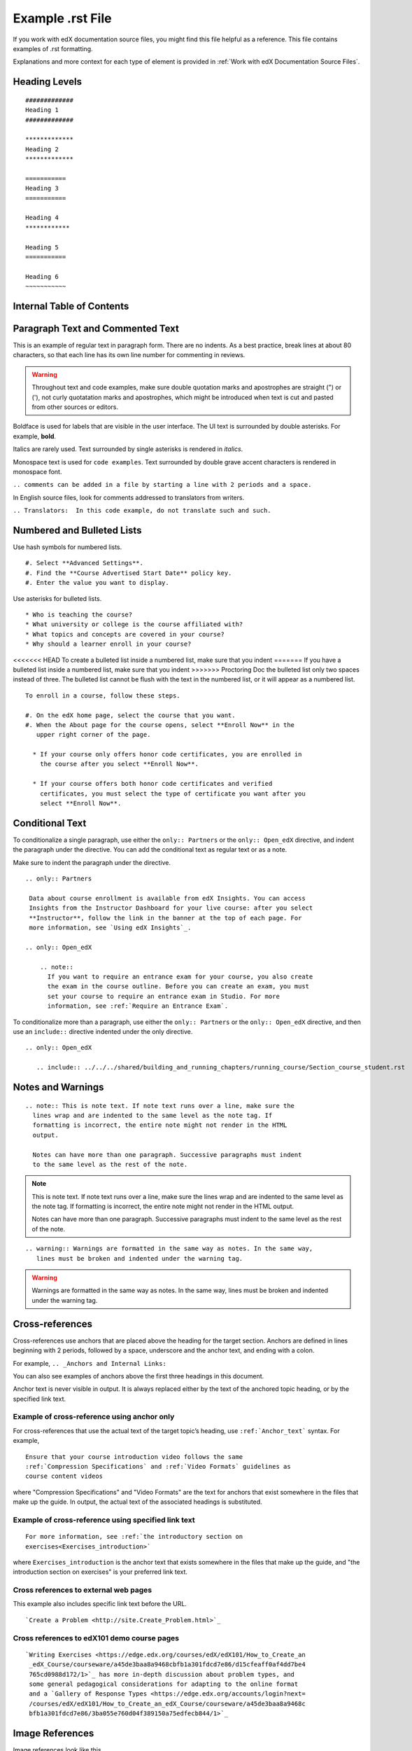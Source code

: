 .. _Anchor For ExampleRSTFile:

#################
Example .rst File
#################

If you work with edX documentation source files, you might find this file
helpful as a reference. This file contains examples of .rst formatting.

Explanations and more context for each type of element is provided in
:ref:`Work with edX Documentation Source Files`.

***************
Heading Levels
***************

::

 #############
 Heading 1 
 #############

 *************
 Heading 2
 *************

 ===========
 Heading 3 
 ===========

 Heading 4
 ************

 Heading 5
 ===========

 Heading 6
 ~~~~~~~~~~~

***************************
Internal Table of Contents
***************************

.. contents:: 
  :local:
  :depth: 1

************************************************
Paragraph Text and Commented Text
************************************************

This is an example of regular text in paragraph form. There are no indents. As
a best practice, break lines at about 80 characters, so that each line has its
own line number for commenting in reviews. 

.. warning:: Throughout text and code examples, make sure double quotation
   marks and apostrophes are straight (") or ('), not curly quotatation marks
   and apostrophes, which might be introduced when text is cut and pasted from
   other sources or editors.

Boldface is used for labels that are visible in the user interface. The UI
text is surrounded by double asterisks. For example, **bold**.

Italics are rarely used. Text surrounded by single asterisks is rendered in
*italics*.

Monospace text is used for ``code examples``. Text surrounded by double grave
accent characters is rendered in monospace font. 

``.. comments can be added in a file by starting a line with 2 periods and a space.``

In English source files, look for comments addressed to translators from writers.

``.. Translators:  In this code example, do not translate such and such.``


***************************************
Numbered and Bulleted Lists
***************************************

Use hash symbols for numbered lists.
::

#. Select **Advanced Settings**.
#. Find the **Course Advertised Start Date** policy key.   
#. Enter the value you want to display. 


Use asterisks for bulleted lists.
::

* Who is teaching the course?
* What university or college is the course affiliated with?
* What topics and concepts are covered in your course?
* Why should a learner enroll in your course?

<<<<<<< HEAD
To create a bulleted list inside a numbered list, make sure that you indent
=======
If you have a bulleted list inside a numbered list, make sure that you indent
>>>>>>> Proctoring Doc
the bulleted list only two spaces instead of three. The bulleted list cannot
be flush with the text in the numbered list, or it will appear as a numbered
list.

::

  To enroll in a course, follow these steps.

  #. On the edX home page, select the course that you want.
  #. When the About page for the course opens, select **Enroll Now** in the
     upper right corner of the page.

    * If your course only offers honor code certificates, you are enrolled in
      the course after you select **Enroll Now**.

    * If your course offers both honor code certificates and verified
      certificates, you must select the type of certificate you want after you
      select **Enroll Now**.

***************************************
Conditional Text
***************************************

To conditionalize a single paragraph, use either the ``only:: Partners`` or
the ``only:: Open_edX`` directive, and indent the paragraph under the
directive. You can add the conditional text as regular text or as a note. 

Make sure to indent the paragraph under the directive.

::

  .. only:: Partners

   Data about course enrollment is available from edX Insights. You can access
   Insights from the Instructor Dashboard for your live course: after you select
   **Instructor**, follow the link in the banner at the top of each page. For
   more information, see `Using edX Insights`_.
   
  .. only:: Open_edX

      .. note::
        If you want to require an entrance exam for your course, you also create
        the exam in the course outline. Before you can create an exam, you must
        set your course to require an entrance exam in Studio. For more
        information, see :ref:`Require an Entrance Exam`.

To conditionalize more than a paragraph, use either the ``only:: Partners`` or
the ``only:: Open_edX`` directive, and then use an ``include::`` directive
indented under the only directive.

::

  .. only:: Open_edX

     .. include:: ../../../shared/building_and_running_chapters/running_course/Section_course_student.rst



*********************************
Notes and Warnings
*********************************

::

  .. note:: This is note text. If note text runs over a line, make sure the
    lines wrap and are indented to the same level as the note tag. If
    formatting is incorrect, the entire note might not render in the HTML
    output.
    
    Notes can have more than one paragraph. Successive paragraphs must indent
    to the same level as the rest of the note. 

.. note:: This is note text. If note text runs over a line, make sure the
   lines wrap and are indented to the same level as the note tag. If
   formatting is incorrect, the entire note might not render in the HTML
   output.

   Notes can have more than one paragraph. Successive paragraphs must indent
   to the same level as the rest of the note.


::

  .. warning:: Warnings are formatted in the same way as notes. In the same way,
     lines must be broken and indented under the warning tag.


.. warning:: Warnings are formatted in the same way as notes. In the same way,
   lines must be broken and indented under the warning tag.


****************************
Cross-references
****************************

Cross-references use anchors that are placed above the heading for the target
section. Anchors are defined in lines beginning with 2 periods, followed by a
space, underscore and the anchor text, and ending with a colon.

For example, ``.. _Anchors and Internal Links:``

You can also see examples of anchors above the first three headings in this document.

Anchor text is never visible in output. It is always replaced either by the
text of the anchored topic heading, or by the specified link text.

=================================================
Example of cross-reference using anchor only
=================================================

For cross-references that use the actual text of the target topic’s heading,
use ``:ref:`Anchor_text``` syntax. For example,
::

   Ensure that your course introduction video follows the same
   :ref:`Compression Specifications` and :ref:`Video Formats` guidelines as
   course content videos

where "Compression Specifications" and "Video Formats" are the text for
anchors that exist somewhere in the files that make up the guide. In output,
the actual text of the associated headings is substituted.

=======================================================
Example of cross-reference using specified link text
=======================================================

::

  For more information, see :ref:`the introductory section on
  exercises<Exercises_introduction>`

where ``Exercises_introduction`` is the anchor text that exists somewhere in
the files that make up the guide, and "the introduction section on exercises"
is your preferred link text.


============================================
Cross references to external web pages
============================================

This example also includes specific link text before the URL.
::

  `Create a Problem <http://site.Create_Problem.html>`_ 

============================================
Cross references to edX101 demo course pages
============================================

::

  `Writing Exercises <https://edge.edx.org/courses/edX/edX101/How_to_Create_an
   _edX_Course/courseware/a45de3baa8a9468cbfb1a301fdcd7e86/d15cfeaff0af4dd7be4
   765cd0988d172/1>`_ has more in-depth discussion about problem types, and
   some general pedagogical considerations for adapting to the online format
   and a `Gallery of Response Types <https://edge.edx.org/accounts/login?next=
   /courses/edX/edX101/How_to_Create_an_edX_Course/courseware/a45de3baa8a9468c
   bfb1a301fdcd7e86/3ba055e760d04f389150a75edfecb844/1>`_


****************************
Image References
****************************

Image references look like this. 
::

  .. image:: /Images/Course_Outline_LMS.png
     :width: 100
     :alt: A screen capture showing the elements of the course outline in the LMS.


Image links can include optional specifications such as height, width, or
scale. Alternative text for screen readers is required for each image. Provide
text that is useful to someone who might not be able to see the image.


.. _Examples of Tables:

************************************
Tables
************************************

Each example in this section shows the raw formatting for the table followed
by the table as it would render (if you are viewing this file as part of the
Style Guide).

======================================
Example of a table with an empty cell
======================================

The empty cell is the second column in the first row of this table. 
::
 
  .. list-table::
     :widths: 25 25 50

   * - Annotation Problem
     - 
     - Annotation problems ask students to respond to questions about a
       specific block of text. The question appears above the text when the
       student hovers the mouse over the highlighted text so that students can
       think about the question as they read.   
   * - Example Poll
     - Conditional Module
     - You can create a conditional module to control versions of content that
        groups of students see. For example, students who answer "Yes" to a
        poll question then see a different block of text from the students who
        answer "No" to that question.
   * - Example JavaScript Problem
     - Custom JavaScript
     - Custom JavaScript display and grading problems (also called *custom
       JavaScript problems* or *JS Input problems*) allow you to create a
       custom problem or tool that uses JavaScript and then add the problem or
       tool directly into Studio.

.. list-table::
   :widths: 25 25 50

   * - Annotation Problem
     - 
     - Annotation problems ask students to respond to questions about a
       specific block of text. The question appears above the text when the
       student hovers the mouse over the highlighted text so that students can
       think about the question as they read.   
   * - Example Poll
     - Conditional Module
     -  You can create a conditional module to control versions of content that
        groups of students see. For example, students who answer "Yes" to a
        poll question then see a different block of text from the students who
        answer "No" to that question.
   * - Exampel JavaScript Problem
     - Custom JavaScript
     - Custom JavaScript display and grading problems (also called *custom
       JavaScript problems* or *JS Input problems*) allow you to create a
       custom problem or tool that uses JavaScript and then add the problem or
       tool directly into Studio.       

====================================
Example of a table with a header row
====================================

::

  .. list-table::
     :widths: 15 15 70
     :header-rows: 1
 
     * - First Name
       - Last Name
       - Residence
     * - Elizabeth
       - Bennett
       - Longbourne
     * - Fitzwilliam
       - Darcy
       - Pemberley


.. list-table::
   :widths: 15 15 70
   :header-rows: 1
 
   * - First Name
     - Last Name
     - Residence
   * - Elizabeth
     - Bennett
     - Longbourne
   * - Fitzwilliam
     - Darcy
     - Pemberley       


===============================================
Example of a table with a boldface first column
===============================================

::

  .. list-table::
     :widths: 15 15 70
     :stub-columns: 1
 
     * - First Name
       - Elizabeth
       - Fitzwilliam
     * - Last Name
       - Bennett
       - Darcy
     * - Residence
       - Longboure
       - Pemberley


.. list-table::
   :widths: 15 15 70
   :stub-columns: 1
 
   * - First Name
     - Elizabeth
     - Fitzwilliam
   * - Last Name
     - Bennett
     - Darcy
   * - Residence
     - Longboure
     - Pemberley       

==============================================================
Example of a table with a cell that includes a bulleted list
==============================================================

The blank lines before and after the bulleted list are critical for the list
to render correctly.

::

  .. list-table::
     :widths: 15 15 60
     :header-rows: 1

     * - Field
       - Type
       - Details
     * - ``correct_map``
       - dict
       - For each problem ID value listed by ``answers``, provides:
       
         * ``correctness``: string; 'correct', 'incorrect'
         * ``hint``: string; Gives optional hint. Nulls allowed. 
         * ``hintmode``: string; None, 'on_request', 'always'. Nulls allowed. 
         * ``msg``: string; Gives extra message response.
         * ``npoints``: integer; Points awarded for this ``answer_id``. Nulls allowed.
         * ``queuestate``: dict; None when not queued, else ``{key:'', time:''}``
           where ``key`` is a secret string dump of a DateTime object in the form
           '%Y%m%d%H%M%S'. Nulls allowed. 

     * - ``grade``
       - integer
       - Current grade value. 
     * - ``max_grade``
       - integer
       - Maximum possible grade value.


.. list-table::
   :widths: 15 15 60
   :header-rows: 1

   * - Field
     - Type
     - Details
   * - ``correct_map``
     - dict
     - For each problem ID value listed by ``answers``, provides:
       
       * ``correctness``: string; 'correct', 'incorrect'
       * ``hint``: string; Gives optional hint. Nulls allowed. 
       * ``hintmode``: string; None, 'on_request', 'always'. Nulls allowed. 
       * ``msg``: string; Gives extra message response.
       * ``npoints``: integer; Points awarded for this ``answer_id``. Nulls allowed.
       * ``queuestate``: dict; None when not queued, else ``{key:'', time:''}``
         where ``key`` is a secret string dump of a DateTime object in the form
         '%Y%m%d%H%M%S'. Nulls allowed. 

   * - ``grade``
     - integer
     - Current grade value. 
   * - ``max_grade``
     - integer
     - Maximum possible grade value.


*****************
Code Formatting
*****************

===========
Inline code
===========

In inline text, any text can be formatted as code (monospace font) by
enclosing the selection within a pair of double "grave accent" characters (`).
For example, ````these words```` are formatted in a monospace font when the
documentation is output as PDF or HTML.

===========
Code blocks
===========


To set text in a code block, end the previous paragaph with 2 colons, leave
one line before the intended code block, and make sure the code block is
indented beyond the first colon. 
::

 For example, this is the introductory paragraph
 ::

  <p>and this is the code block following.</p>


Alternatively, use the code-block tag. Optionally, indicate the type of code
after the 2 colons in the tag, which results in the tags within the code block
being displayed in different colors.
::
  
 .. code-block:: xml

          <problem>
              <annotationresponse>
                  <annotationinput>
                    <text>PLACEHOLDER: Text of annotation</text>
                      <comment>PLACEHOLDER: Text of question</comment>
                      <comment_prompt>PLACEHOLDER: Type your response below:</comment_prompt>
                      <tag_prompt>PLACEHOLDER: In your response to this question, which tag below 
                      do you choose?</tag_prompt>
                    <options>
                      <option choice="incorrect">PLACEHOLDER: Incorrect answer (to make this 
                      option a correct or partially correct answer, change choice="incorrect" 
                      to choice="correct" or choice="partially-correct")</option>
                      <option choice="correct">PLACEHOLDER: Correct answer (to make this option 
                      an incorrect or partially correct answer, change choice="correct" to 
                      choice="incorrect" or choice="partially-correct")</option>
                      <option choice="partially-correct">PLACEHOLDER: Partially correct answer 
                      (to make this option a correct or partially correct answer, 
                      change choice="partially-correct" to choice="correct" or choice="incorrect")
                      </option>
                    </options>
                  </annotationinput>
              </annotationresponse>
              <solution>
                <p>PLACEHOLDER: Detailed explanation of solution</p>
              </solution>
            </problem>




